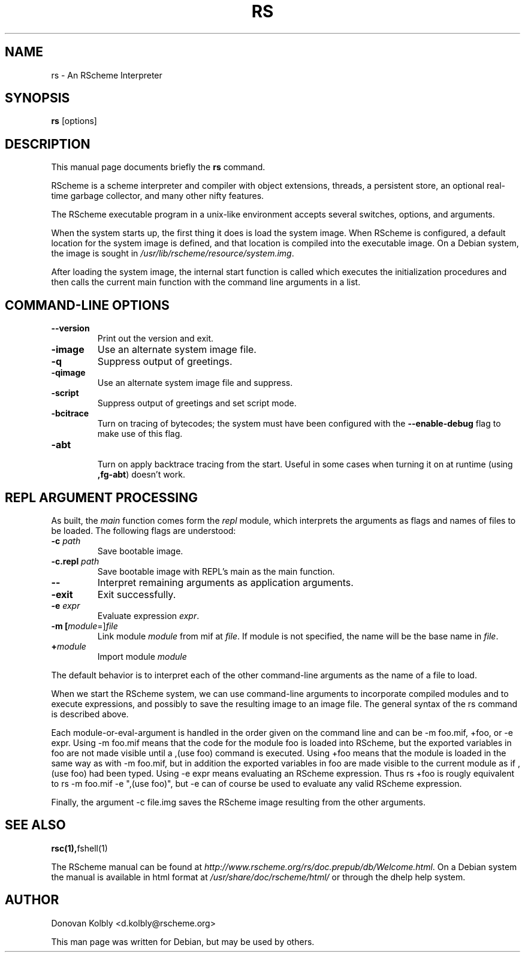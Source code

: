 .TH RS 1
.SH NAME
rs \- An RScheme Interpreter
.SH SYNOPSIS
.B rs
.I 
.RI "[options]"
.SH "DESCRIPTION"
This manual page documents briefly the
.BR rs
command.
.PP
RScheme is a scheme interpreter and compiler with object extensions,
threads, a persistent store, an optional real-time garbage collector,
and many other nifty features.
.P
The RScheme executable program in a unix-like environment accepts
several switches, options, and arguments.
.P
When the system starts up, the first thing it does is load the system
image. When RScheme is configured, a default location for the system
image is defined, and that location is compiled into the executable
image. On a Debian system, the image is sought in
\fI/usr/lib/rscheme/resource/system.img\fR.
.P
After loading the system image, the internal start function is called
which executes the initialization procedures and then calls the
current main function with the command line arguments in a list.

.SH COMMAND-LINE OPTIONS
.TP
.B \-\-version
Print out the version and exit.
.TP
.B \-image
Use an alternate system image file.
.TP
.B \-q
Suppress output of greetings.
.TP  
.B \-qimage
Use an alternate system image file and suppress.
.TP
.B \-script
Suppress output of greetings and set script mode.
.TP
.B \-bcitrace
Turn on tracing of bytecodes; the system must have been configured
with the \fB\-\-enable-debug\fR flag to make use of this flag.
.TP
.B \-abt
 Turn on apply backtrace tracing from the start. Useful in some cases when turning it on at runtime (using \fB,fg-abt\fR) doesn't work.

.SH REPL ARGUMENT PROCESSING

As built, the \fImain\fR function comes form the \fIrepl\fR module,
which interprets the arguments as flags and names of files to be
loaded. The following flags are understood:
.TP
.B \-c \fIpath\fR
Save bootable image.
.TP
.B \-c.repl \fIpath\fR
Save bootable image with REPL's main as the main function.
.TP
.B \-\-
Interpret remaining arguments as application arguments.
.TP
.B \-exit
Exit successfully.
.TP
.B \-e \fIexpr\fR
Evaluate expression \fIexpr\fR.
.TP
.B \-m [\fImodule\fR=]\fIfile\fR
Link module \fImodule\fR from mif at \fIfile\fR. If module is not specified,
the name will be the base name in \fIfile\fR.
.TP
.B +\fImodule\fR
Import module \fImodule\fR

.P
The default behavior is to interpret each of the other command-line
arguments as the name of a file to load.
.P
When we start the RScheme system, we can use command-line arguments to
incorporate compiled modules and to execute expressions, and possibly
to save the resulting image to an image file. The general syntax of
the rs command is described above.
.P
Each module-or-eval-argument is handled in the order given on the
command line and can be -m foo.mif, +foo, or -e expr. Using -m foo.mif
means that the code for the module foo is loaded into RScheme, but the
exported variables in foo are not made visible until a ,(use foo)
command is executed. Using +foo means that the module is loaded in the
same way as with -m foo.mif, but in addition the exported variables in
foo are made visible to the current module as if ,(use foo) had been
typed. Using -e expr means evaluating an RScheme expression. Thus rs
+foo is rougly equivalent to rs -m foo.mif -e ",(use foo)", but -e can
of course be used to evaluate any valid RScheme expression.
.P
Finally, the argument -c file.img saves the RScheme image resulting
from the other arguments.

.SH SEE ALSO
.BR rsc(1), fshell(1)
.P
The RScheme manual can be found at
\fIhttp://www.rscheme.org/rs/doc.prepub/db/Welcome.html\fR.
On a Debian system the manual is available in html format at
\fI/usr/share/doc/rscheme/html/\fR or through the dhelp help system.

.SH AUTHOR
Donovan Kolbly <d.kolbly@rscheme.org>

This man page was written for Debian, but may be used by others.

